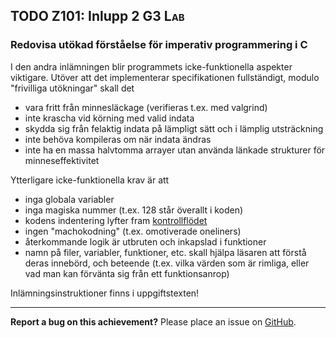 #+html: <a name="101"></a>
** TODO Z101: Inlupp 2 :G3:Lab:

*** Redovisa utökad förståelse för imperativ programmering i C

 I den andra inlämningen blir programmets icke-funktionella
 aspekter viktigare. Utöver att det implementerar specifikationen
 fullständigt, modulo "frivilliga utökningar" skall det

 - vara fritt från minnesläckage (verifieras t.ex. med valgrind)
 - inte krascha vid körning med valid indata
 - skydda sig från felaktig indata på lämpligt sätt och i lämplig utsträckning
 - inte behöva kompileras om när indata ändras
 - inte ha en massa halvtomma arrayer utan använda länkade strukturer för minneseffektivitet

 Ytterligare icke-funktionella krav är att

 - inga globala variabler 
 - inga magiska nummer (t.ex. 128 står överallt i koden)
 - kodens indentering lyfter fram [[http://en.wikipedia.org/wiki/Control_flow][kontrollflödet]]
 - ingen "machokodning" (t.ex. omotiverade oneliners)
 - återkommande logik är utbruten och inkapslad i funktioner
 - namn på filer, variabler, funktioner, etc. skall hjälpa läsaren att förstå deras innebörd, och beteende (t.ex. vilka värden som är rimliga, eller vad man kan förvänta sig från ett funktionsanrop)

 Inlämningsinstruktioner finns i uppgiftstexten!

-----

*Report a bug on this achievement?* Please place an issue on [[https://github.com/IOOPM-UU/achievements/issues/new?title=Bug%20in%20achievement%20z101&body=Please%20describe%20the%20bug,%20comment%20or%20issue%20here&assignee=TobiasWrigstad][GitHub]].
